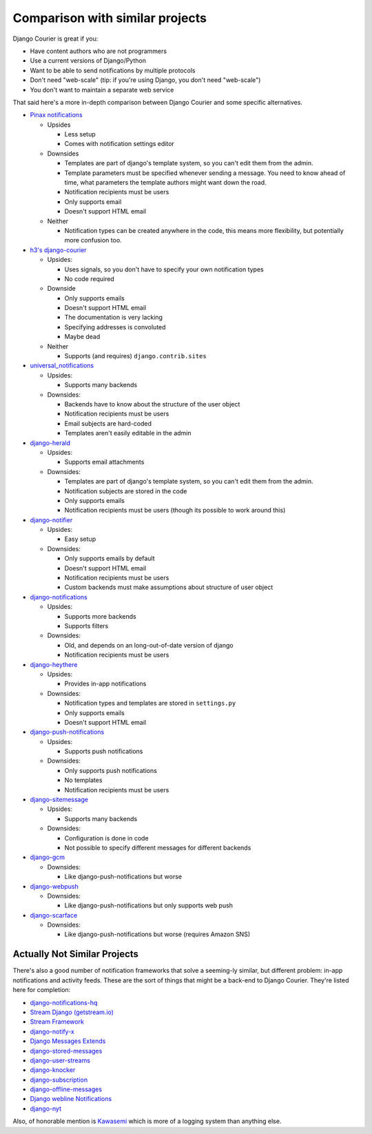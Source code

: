 Comparison with similar projects
================================

Django Courier is great if you:

* Have content authors who are not programmers
* Use a current versions of Django/Python
* Want to be able to send notifications by multiple protocols
* Don't need "web-scale" (tip: if you're using Django, you don't
  need "web-scale")
* You don't want to maintain a separate web service

That said here's a more in-depth comparison between Django Courier and
some specific alternatives.


* `Pinax notifications <https://pypi.python.org/pypi/pinax-notifications>`_

  - Upsides

    + Less setup
    + Comes with notification settings editor

  - Downsides

    + Templates are part of django's template system, so you can't edit
      them from the admin.
    + Template parameters must be specified whenever sending a message.
      You need to know ahead of time, what parameters the template authors
      might want down the road.
    + Notification recipients must be users
    + Only supports email
    + Doesn't support HTML email

  - Neither

    + Notification types can be created anywhere in the code, this means
      more flexibility, but potentially more confusion too.

* `h3's django-courier <https://github.com/h3/django-courier>`_

  - Upsides:

    + Uses signals, so you don't have to specify your own notification types
    + No code required

  - Downside

    + Only supports emails
    + Doesn't support HTML email
    + The documentation is very lacking
    + Specifying addresses is convoluted
    + Maybe dead

  - Neither

    + Supports (and requires) ``django.contrib.sites``

* `universal_notifications <https://pypi.python.org/pypi/universal_notifications>`_

  - Upsides:

    + Supports many backends

  - Downsides:

    + Backends have to know about the structure of the user object
    + Notification recipients must be users
    + Email subjects are hard-coded
    + Templates aren't easily editable in the admin

* `django-herald <https://pypi.python.org/pypi/django-herald>`_

  - Upsides:

    + Supports email attachments

  - Downsides:

    + Templates are part of django's template system, so you can't edit
      them from the admin.
    + Notification subjects are stored in the code
    + Only supports emails
    + Notification recipients must be users (though its possible to work
      around this)

* `django-notifier <http://pypi.python.org/pypi/django-notifier>`_

  - Upsides:

    + Easy setup

  - Downsides:

    + Only supports emails by default
    + Doesn't support HTML email
    + Notification recipients must be users
    + Custom backends must make assumptions about structure of user object

* `django-notifications <http://pypi.python.org/pypi/django-notifications>`_

  - Upsides:

    + Supports more backends
    + Supports filters

  - Downsides:

    + Old, and depends on an long-out-of-date version of django
    + Notification recipients must be users

* `django-heythere <http://pypi.python.org/pypi/django-heythere>`_

  - Upsides:

    + Provides in-app notifications

  - Downsides:

    + Notification types and templates are stored in ``settings.py``
    + Only supports emails
    + Doesn't support HTML email

* `django-push-notifications <https://pypi.python.org/pypi/django-push-notifications>`_

  - Upsides:

    + Supports push notifications

  - Downsides:

    + Only supports push notifications
    + No templates
    + Notification recipients must be users

* `django-sitemessage <https://pypi.python.org/pypi/django-sitemessage>`_

  - Upsides:

    + Supports many backends

  - Downsides:

    + Configuration is done in code
    + Not possible to specify different messages for different backends

* `django-gcm <https://pypi.python.org/pypi/django-gcm/>`_

  - Downsides:

    + Like django-push-notifications but worse

* `django-webpush <https://pypi.python.org/pypi/django-webpush>`_

  - Downsides:

    + Like django-push-notifications but only supports web push

* `django-scarface <https://pypi.python.org/pypi/django-scarface>`_

  - Downsides:

    + Like django-push-notifications but worse (requires Amazon SNS)


Actually Not Similar Projects
-----------------------------

There's also a good number of notification frameworks that solve a
seeming-ly similar, but different problem: in-app notifications and
activity feeds. These are the sort of things that might be a back-end
to Django Courier. They're listed here for completion:

* `django-notifications-hq <https://pypi.python.org/pypi/django-notifications-hq>`_
* `Stream Django (getstream.io) <https://pypi.python.org/pypi/stream-django>`_
* `Stream Framework <https://pypi.python.org/pypi/stream_framework>`_
* `django-notify-x <https://pypi.python.org/pypi/django-notify-x>`_
* `Django Messages Extends <https://pypi.python.org/pypi/django-messages-extends>`_
* `django-stored-messages <https://pypi.python.org/pypi/django-stored-messages/1.4.0>`_
* `django-user-streams <https://pypi.python.org/pypi/django-user-streams>`_
* `django-knocker <https://pypi.python.org/pypi/django-knocker>`_
* `django-subscription <https://pypi.python.org/pypi/django-subscription>`_
* `django-offline-messages <https://pypi.python.org/pypi/django-offline-messages>`_
* `Django webline Notifications <https://pypi.python.org/pypi/django-webline-notifications>`_
* `django-nyt <https://pypi.python.org/pypi/django-nyt>`_

Also, of honorable mention is `Kawasemi <https://pypi.python.org/pypi/kawasemi/>`_
which is more of a logging system than anything else.


